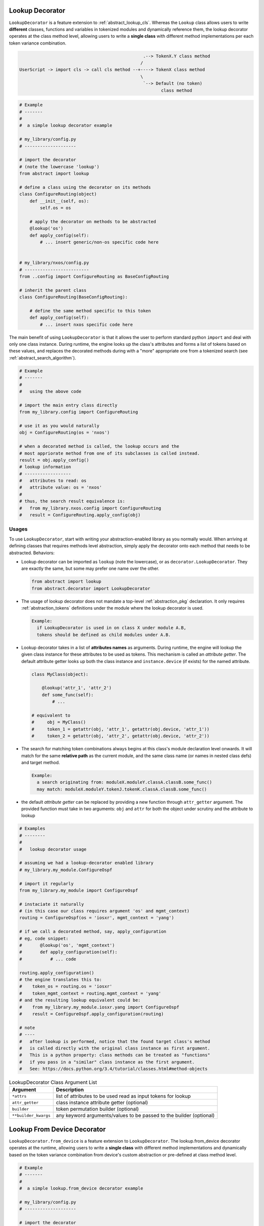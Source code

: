 .. _abstract_lookup_decorator:

Lookup Decorator
================

``LookupDecorator`` is a feature extension to :ref:`abstract_lookup_cls`. 
Whereas the ``Lookup`` class allows users to write **different** classes,
functions and variables in tokenized modules and dynamically reference them, the 
lookup decorator operates at the class method level, allowing users to write
a **single class** with different method implementations per each token variance
combination.

.. code-block:: text

                                                    .--> TokenX.Y class method
                                                   /
    UserScript -> import cls -> call cls method --+----> TokenX class method   
                                                   \
                                                    `--> Default (no token)
                                                           class method

.. code-block:: python

    # Example
    # -------
    #
    #  a simple lookup decorator example

    # my_library/config.py
    # --------------------

    # import the decorator
    # (note the lowercase 'lookup')
    from abstract import lookup

    # define a class using the decorator on its methods
    class ConfigureRouting(object)
        def __init__(self, os):
            self.os = os

        # apply the decorator on methods to be abstracted
        @lookup('os')
        def apply_config(self):
            # ... insert generic/non-os specific code here


    # my_library/nxos/config.py
    # -------------------------
    from ..config import ConfigureRouting as BaseConfigRouting

    # inherit the parent class
    class ConfigureRouting(BaseConfigRouting):

        # define the same method specific to this token
        def apply_config(self):
            # ... insert nxos specific code here

The main benefit of using ``LookupDecorator`` is that it allows the user to 
perform standard python ``import`` and deal with only one class instance. 
During runtime, the engine looks up the class's attributes and forms a list of
tokens based on these values, and replaces the decorated methods during with a 
"more" appropriate one from a tokenized search
(see :ref:`abstract_search_algorithm`).

.. code-block:: python
    
    # Example
    # -------
    #
    #   using the above code

    # import the main entry class directly
    from my_library.config import ConfigureRouting

    # use it as you would naturally
    obj = ConfigureRouting(os = 'nxos')

    # when a decorated method is called, the lookup occurs and the 
    # most appriorate method from one of its subclasses is called instead.
    result = obj.apply_config()
    # lookup information
    # ------------------
    #   attributes to read: os
    #   attribute value: os = 'nxos'
    # 
    # thus, the search result equivalence is:
    #   from my_library.nxos.config import ConfigureRouting
    #   result = ConfigureRouting.apply_config(obj)


Usages
------

To use ``LookupDecorator``, start with writing your abstraction-enabled library
as you normally would. When arriving at defining classes that requires methods
level abstraction, simply apply the decorator onto each method that needs to be
abstracted. Behaviors:

- Lookup decorator can be imported as ``lookup`` (note the lowercase), or as
  ``decorator.LookupDecorator``. They are exactly the same, but some may prefer
  one name over the other.

  .. code-block:: python

      from abstract import lookup
      from abstract.decorator import LookupDecorator

- The usage of lookup decorator does not mandate a top-level 
  :ref:`abstraction_pkg` declaration. It only requires :ref:`abstraction_tokens`
  definitions under the module where the lookup decorator is used.

  .. code-block:: text

      Example:
        if LookupDecorator is used in on class X under module A.B, 
        tokens should be defined as child modules under A.B.

- Lookup decorator takes in a list of **attributes names** as arguments. During
  runtime, the engine will lookup the given class instance for these attributes
  to be used as tokens. This mechanism is called an *attribute getter*. The 
  default attribute getter looks up both the class instance and 
  ``instance.device`` (if exists) for the named attribute. 

  .. code-block:: python

      class MyClass(object):

          @lookup('attr_1', 'attr_2')
          def some_func(self):
              # ...

      # equivalent to
      #     obj = MyClass()
      #     token_1 = getattr(obj, 'attr_1', getattr(obj.device, 'attr_1'))
      #     token_2 = getattr(obj, 'attr_2', getattr(obj.device, 'attr_2'))

- The search for matching token combinations always begins at this class's 
  module declaration level onwards. It will match for the same **relative path**
  as the current module, and the same class name (or names in nested class defs)
  and target method.

  .. code-block:: text

      Example:
        a search originating from: moduleX.moduleY.classA.classB.some_func()
        may match: moduleX.moduleY.tokenJ.tokenK.classA.classB.some_func()

- the default *attribute getter* can be replaced by providing a new function
  through ``attr_getter`` argument. The provided function must take in two 
  arguments: ``obj`` and ``attr`` for both the object under scrutiny and the
  attribute to lookup

.. code-block:: python

    # Examples
    # --------
    #
    #   lookup decorator usage

    # assuming we had a lookup-decorator enabled library
    # my_library.my_module.ConfigureOspf

    # import it regularly
    from my_library.my_module import ConfigureOspf

    # instaciate it naturally
    # (in this case our class requires argument 'os' and mgmt_context)
    routing = ConfigureOspf(os = 'iosxr', mgmt_context = 'yang')

    # if we call a decorated method, say, apply_configuration
    # eg, code snippet:
    #       @lookup('os', 'mgmt_context')
    #       def apply_configuration(self):
    #           # ... code

    routing.apply_configuration()
    # the engine translates this to:
    #    token_os = routing.os = 'iosxr'
    #    token_mgmt_context = routing.mgmt_context = 'yang'
    # and the resulting lookup equivalent could be:
    #    from my_library.my_module.iosxr.yang import ConfigureOspf
    #    result = ConfigureOspf.apply_configuration(routing)
    
    # note
    # ----
    #   after lookup is performed, notice that the found target class's method
    #   is called directly with the original class instance as first argument.
    #   This is a python property: class methods can be treated as "functions"
    #   if you pass in a "similar" class instance as the first argument.
    #   See: https://docs.python.org/3.4/tutorial/classes.html#method-objects

.. csv-table:: LookupDecorator Class Argument List
    :header: "Argument", "Description"

    ``*attrs``, "list of attributes to be used read as input tokens for lookup"
    ``attr_getter``, "class instance attribute getter (optional)"
    ``builder``, "token permutation builder (optional)"
    ``**builder_kwargs``, "any keyword arguments/values to be passed to the
    builder (optional)"

Lookup From Device Decorator
============================

``LookupDecorator.from_device`` is a feature extension to ``LookupDecorator``.
The lookup.from_device decorator operates at the runtime, allowing users to
write a **single class** with different method implementations and dynamically
based on the token variance combination from device's custom abstraction or
pre-defined at class method level.

.. code-block:: python

    # Example
    # -------
    #
    #  a simple lookup.from_device decorator example

    # my_library/config.py
    # --------------------

    # import the decorator
    # (note the lowercase 'lookup')
    from abstract import lookup

    # define a class using the decorator on its methods
    class ConfigureRouting(object)
        def __init__(self, os):
            self.os = os

        # apply the decorator on methods to be abstracted dynamically based on
        # custom abstraction data
        @lookup.from_device
        def apply_config(self):
            # ... insert generic/non-os specific code here

        # apply the decorator on methods to be abstracted dynamically based on
        # custom abstraction data or fallback to token 'os'
        @lookup.from_device('os')
        def check_config(self):
            # ... insert generic/non-os specific code here
